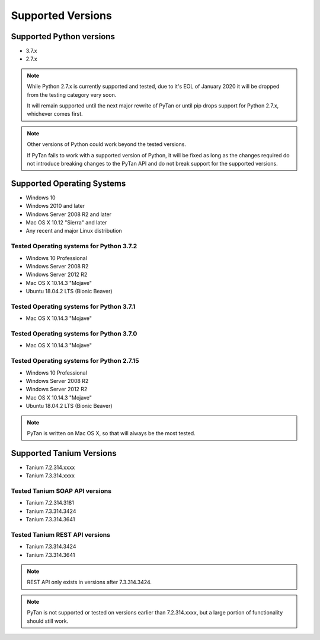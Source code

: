 Supported Versions
#####################################

Supported Python versions
==========================================================
* 3.7.x
* 2.7.x

.. note::

   While Python 2.7.x is currently supported and tested, due to it's EOL of January 2020 it will be dropped from the testing category very soon.

   It will remain supported until the next major rewrite of PyTan or until pip drops support for Python 2.7.x, whichever comes first.

.. note::

   Other versions of Python could work beyond the tested versions.

   If PyTan fails to work with a supported version of Python, it will be fixed as long as the changes required do not introduce breaking changes to the PyTan API and do not break support for the supported versions.

Supported Operating Systems
==========================================================
* Windows 10
* Windows 2010 and later
* Windows Server 2008 R2 and later
* Mac OS X 10.12 "Sierra" and later
* Any recent and major Linux distribution

Tested Operating systems for Python 3.7.2
----------------------------------------------------------
*  Windows 10 Professional
*  Windows Server 2008 R2
*  Windows Server 2012 R2
*  Mac OS X 10.14.3 "Mojave"
*  Ubuntu 18.04.2 LTS (Bionic Beaver)

Tested Operating systems for Python 3.7.1
----------------------------------------------------------
*  Mac OS X 10.14.3 "Mojave"

Tested Operating systems for Python 3.7.0
----------------------------------------------------------
*  Mac OS X 10.14.3 "Mojave"

Tested Operating systems for Python 2.7.15
----------------------------------------------------------
*  Windows 10 Professional
*  Windows Server 2008 R2
*  Windows Server 2012 R2
*  Mac OS X 10.14.3 "Mojave"
*  Ubuntu 18.04.2 LTS (Bionic Beaver)

.. note::

   PyTan is written on Mac OS X, so that will always be the most tested.

Supported Tanium Versions
==========================================================
* Tanium 7.2.314.xxxx
* Tanium 7.3.314.xxxx

Tested Tanium SOAP API versions
----------------------------------------------------------
* Tanium 7.2.314.3181
* Tanium 7.3.314.3424
* Tanium 7.3.314.3641

Tested Tanium REST API versions
----------------------------------------------------------
* Tanium 7.3.314.3424
* Tanium 7.3.314.3641

.. note::

   REST API only exists in versions after 7.3.314.3424.

.. note::

   PyTan is not supported or tested on versions earlier than 7.2.314.xxxx, but a large portion of functionality should still work.
